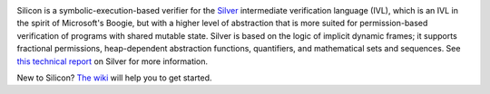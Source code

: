 .. image:: https://bitbucket.org/viperproject/silicon/raw/tip/docs/logo_name.png
   :alt: Silicon logo
   :align: center

Silicon is a symbolic-execution-based verifier for the `Silver <https://bitbucket.org/viperproject/silver>`_ intermediate verification language (IVL), which is an IVL in the spirit of Microsoft's Boogie, but with a higher level of abstraction that is more suited for permission-based verification of programs with shared mutable state. Silver is based on the logic of implicit dynamic frames; it supports fractional permissions, heap-dependent abstraction functions, quantifiers, and mathematical sets and sequences. See `this technical report <http://pm.inf.ethz.ch/publications/getpdf.php?bibname=Own&id=JKMNSS14.pdf>`_ on Silver for more information.

New to Silicon? `The wiki <https://bitbucket.org/viperproject/silicon/wiki/Home>`_ will help you to get started.